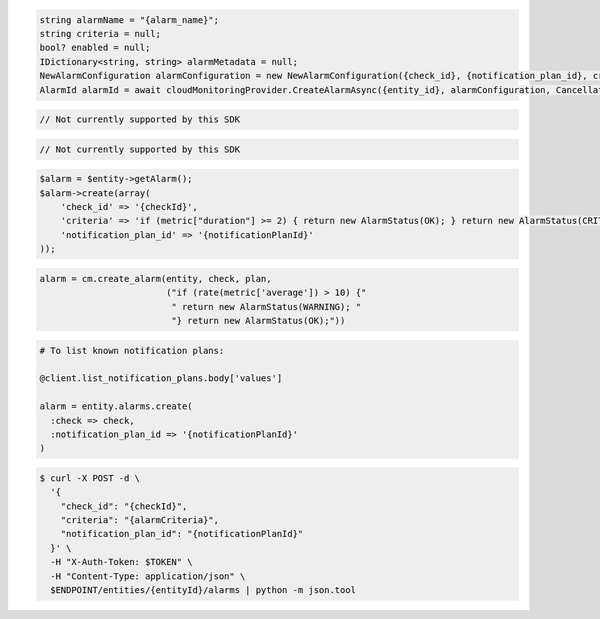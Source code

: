 .. code-block:: csharp

  string alarmName = "{alarm_name}";
  string criteria = null;
  bool? enabled = null;
  IDictionary<string, string> alarmMetadata = null;
  NewAlarmConfiguration alarmConfiguration = new NewAlarmConfiguration({check_id}, {notification_plan_id}, criteria, enabled, alarmName, alarmMetadata);
  AlarmId alarmId = await cloudMonitoringProvider.CreateAlarmAsync({entity_id}, alarmConfiguration, CancellationToken.None);

.. code-block:: java

  // Not currently supported by this SDK

.. code-block:: javascript

  // Not currently supported by this SDK

.. code-block:: php

  $alarm = $entity->getAlarm();
  $alarm->create(array(
      'check_id' => '{checkId}',
      'criteria' => 'if (metric["duration"] >= 2) { return new AlarmStatus(OK); } return new AlarmStatus(CRITICAL);',
      'notification_plan_id' => '{notificationPlanId}'
  ));

.. code-block:: python

  alarm = cm.create_alarm(entity, check, plan,
                          ("if (rate(metric['average']) > 10) {"
                           " return new AlarmStatus(WARNING); "
                           "} return new AlarmStatus(OK);"))

.. code-block:: ruby

  # To list known notification plans:

  @client.list_notification_plans.body['values']

  alarm = entity.alarms.create(
    :check => check,
    :notification_plan_id => '{notificationPlanId}'
  )

.. code-block:: sh

  $ curl -X POST -d \
    '{
      "check_id": "{checkId}",
      "criteria": "{alarmCriteria}",
      "notification_plan_id": "{notificationPlanId}"
    }' \
    -H "X-Auth-Token: $TOKEN" \
    -H "Content-Type: application/json" \
    $ENDPOINT/entities/{entityId}/alarms | python -m json.tool
